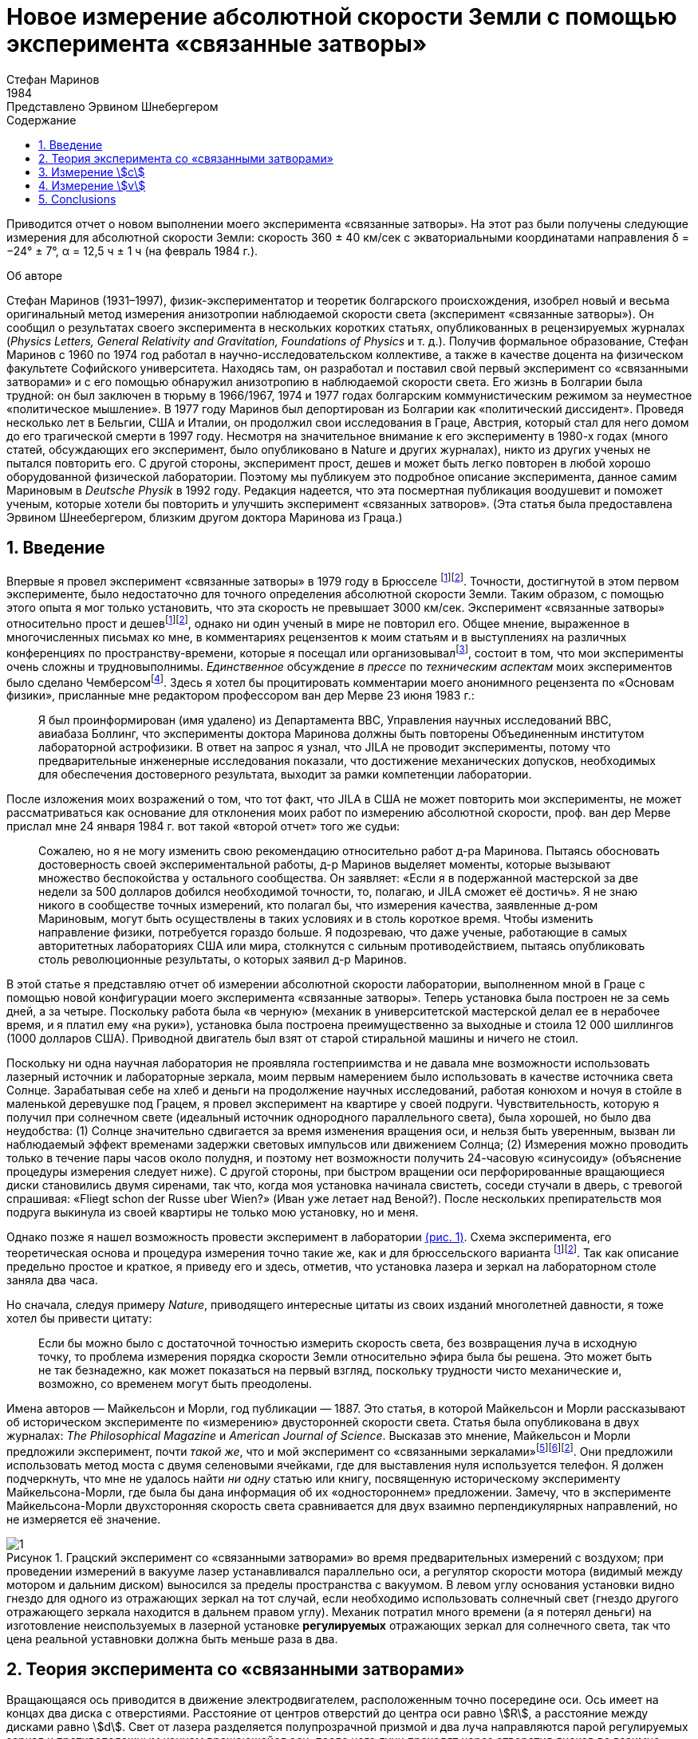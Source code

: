 = Новое измерение абсолютной скорости Земли с помощью эксперимента «связанные затворы»
Стефан Маринов
:nofooter:
:stem:
:stylesheet: styles.css
:toc-title: Содержание
:revdate: 1984
:revremark: Представлено Эрвином Шнебергером
:toc:
:figure-caption: Рисунок
:toc-title: Содержание
:fn-1: footnote:1[Marinov S. Measurement of the one-way speed of light and the Earth’s absolute velocity. Speculations in Science and Technology, 1980, v. 3, 57; Proc. 2nd Marcel Grossmann Meeting on General Relativity, Trieste, 5–11 July, 1979, North-Holland, Amsterdam & New York, 1982, p. 547–550.]
:fn-2: footnote:2[Marinov S. Classical physics. East-West, Graz, 1981.]
:fn-3: footnote:3[Marinov S. The thorny way of truth. East-West, Graz, 1982.]
:fn-4: footnote:4[Chambers R. G. In: Proceedings of ICSTA — Intern. Conference on Space-Time Absoluteness, Genoa, July 1982, eds. S. Marinov and J. P. Wesley, East-West, Graz, 1982, p. 44.]
:fn-5: footnote:5[Marinov S. The velocity of light is direction dependent. Czechoslovak Journal of Physics, 1974, v. B24, 965–970.]
:fn-6: footnote:6[Marinov S. Eppur si muove. C.B.D.S., Brussels, 1977; 2nd and 3rd ed., East-West, Graz, 1981 and 1987 resp.; 4th edition, 2006 (in print).]
:fn-7: footnote:7[Marinov S. Foundations of Physics, 1979, v. 9, 445.]
:fn-8: footnote:8[Marinov S. Abstracts of GR8 — Intern. Conference on General Relativity and Gravitation, Waterloo, Canada, August 1977, p.244.]
:fn-9: footnote:9[Marinov S. Measurement of the laboratory’s absolute velocity. General Relativity & Gravitation, 1980, v. 12, 57–65.]
:fn-10: footnote:10[Marinov S. New Scientist, 1976, v. 71, 662.]
:fn-11: footnote:11[Marinov S. Foundations of Physics, 1976, v. 6, 571.]

Приводится отчет о новом выполнении моего эксперимента «связанные затворы». На этот раз были получены следующие измерения для абсолютной скорости Земли:
скорость 360 ± 40 км/сек с экваториальными координатами направления δ = −24° ± 7°,
α = 12,5 ч ± 1 ч (на февраль 1984 г.).

.Об авторе
****
Стефан Маринов (1931–1997), физик-экспериментатор и теоретик болгарского происхождения, изобрел новый и весьма оригинальный метод измерения анизотропии наблюдаемой скорости света (эксперимент «связанные затворы»). Он сообщил о результатах своего эксперимента в нескольких коротких статьях, опубликованных в рецензируемых журналах (_Physics Letters, General Relativity and Gravitation, Foundations of Physics_ и т. д.). Получив формальное образование, Стефан Маринов с 1960 по 1974 год работал в научно-исследовательском коллективе, а также в качестве доцента на физическом факультете Софийского университета. Находясь там, он разработал и поставил свой первый эксперимент со «cвязанными затворами» и с его помощью обнаружил анизотропию в наблюдаемой скорости света. Его жизнь в Болгарии была трудной: он был заключен в тюрьму в 1966/1967, 1974 и 1977 годах болгарским коммунистическим режимом за неуместное «политическое мышление». В 1977 году Маринов был депортирован из Болгарии как «политический диссидент». Проведя несколько лет в Бельгии, США и Италии, он продолжил свои исследования в Граце, Австрия, который стал для него домом до его трагической смерти в 1997 году. Несмотря на значительное внимание к его эксперименту в 1980-х годах (много статей, обсуждающих его эксперимент, было опубликовано в Nature и других журналах), никто из других ученых не пытался повторить его. С другой стороны, эксперимент прост, дешев и может быть легко повторен в любой хорошо оборудованной физической лаборатории. Поэтому мы публикуем это подробное описание эксперимента, данное самим Мариновым в _Deutsche Physik_ в 1992 году. Редакция надеется, что эта посмертная публикация воодушевит и поможет ученым, которые хотели бы повторить и улучшить эксперимент «связанных затворов». (Эта статья была предоставлена Эрвином Шнеебергером, близким другом доктора Маринова из Граца.)
****

== 1. Введение
Впервые я провел эксперимент «связанные затворы» в 1979 году в Брюсселе {fn-1}{fn-2}. Точности, достигнутой в этом первом эксперименте, было недостаточно для точного определения абсолютной скорости Земли. Таким образом, с помощью этого опыта я мог только установить, что эта скорость не превышает 3000 км/сек. Эксперимент «связанные затворы» относительно прост и дешев{fn-1}{fn-2}, однако ни один ученый в мире не повторил его. Общее мнение, выраженное в многочисленных письмах ко мне, в комментариях рецензентов к моим статьям и в выступлениях на различных конференциях по пространству-времени, которые я посещал или организовывал{fn-3}, состоит в том, что мои эксперименты очень сложны и трудновыполнимы. _Единственное_ обсуждение _в прессе_ по _техническим аспектам_ моих экспериментов было сделано Чемберсом{fn-4}. Здесь я хотел бы процитировать комментарии моего анонимного рецензента по «Основам физики», присланные мне редактором профессором ван дер Мерве 23 июня 1983 г.:

[quote]
Я был проинформирован (имя удалено) из Департамента ВВС, Управления научных исследований ВВС, авиабаза Боллинг, что эксперименты доктора Маринова должны быть повторены Объединенным институтом лабораторной астрофизики. В ответ на запрос я узнал, что JILA не проводит эксперименты, потому что предварительные инженерные исследования показали, что достижение механических допусков, необходимых для обеспечения достоверного результата, выходит за рамки компетенции лаборатории.

После изложения моих возражений о том, что тот факт, что JILA в США не может повторить мои эксперименты, не может рассматриваться как основание для отклонения моих работ по измерению абсолютной скорости, проф. ван дер Мерве прислал мне 24 января 1984 г. вот такой «второй отчет» того же судьи:

[quote]
Сожалею, но я не могу изменить свою рекомендацию относительно работ д-ра Маринова. Пытаясь обосновать достоверность своей экспериментальной работы, д-р Маринов выделяет моменты, которые вызывают множество беспокойства у остального сообщества. Он заявляет: «Если я в подержанной мастерской за две недели за 500 долларов добился необходимой точности, то, полагаю, и JILA сможет её достичь». Я не знаю никого в сообществе точных измерений, кто полагал бы, что измерения качества, заявленные д-ром Мариновым, могут быть осуществлены в таких условиях и в столь короткое время. Чтобы изменить направление физики, потребуется гораздо больше. Я подозреваю, что даже ученые, работающие в самых авторитетных лабораториях США или мира, столкнутся с сильным противодействием, пытаясь опубликовать столь революционные результаты, о которых заявил д-р Маринов.

В этой статье я представляю отчет об измерении абсолютной скорости лаборатории, выполненном мной в Граце с помощью новой конфигурации моего эксперимента «связанные затворы». Теперь установка была построен не за семь дней, а за четыре. Поскольку работа была «в черную» (механик в университетской мастерской делал ее в нерабочее время, и я платил ему «на руки»), установка была построена преимущественно за выходные и стоила 12 000 шиллингов (1000 долларов США). Приводной двигатель был взят от старой стиральной машины и ничего не стоил.

Поскольку ни одна научная лаборатория не проявляла гостеприимства и не давала мне возможности использовать лазерный источник и лабораторные зеркала, моим первым намерением было использовать в качестве источника света Солнце. Зарабатывая себе на хлеб и деньги на продолжение научных исследований, работая конюхом и ночуя в стойле в маленькой деревушке под Грацем, я провел эксперимент на квартире у своей подруги. Чувствительность, которую я получил при солнечном свете (идеальный источник однородного параллельного света), была хорошей, но было два неудобства:
(1) Солнце значительно сдвигается за время изменения вращения оси, и нельзя быть уверенным, вызван ли наблюдаемый эффект временами задержки световых импульсов или движением Солнца; (2) Измерения можно проводить только в течение пары часов около полудня, и поэтому нет возможности получить 24-часовую «синусоиду» (объяснение процедуры измерения следует ниже). С другой стороны, при быстром вращении оси перфорированные вращающиеся диски становились двумя сиренами, так что, когда моя установка начинала свистеть, соседи стучали в дверь, с тревогой спрашивая: «Fliegt schon der Russe uber Wien?» (Иван уже летает над Веной?). После нескольких препирательств моя подруга выкинула из своей квартиры не только мою установку, но и меня.

Однако позже я нашел возможность провести эксперимент в лаборатории <<fig-1, (рис. 1)>>. Схема эксперимента, его теоретическая основа и процедура измерения точно такие же, как и для брюссельского варианта {fn-1}{fn-2}. Так как описание предельно простое и краткое, я приведу его и здесь, отметив, что установка лазера и зеркал на лабораторном столе заняла два часа.

Но сначала, следуя примеру _Nature_, приводящего интересные цитаты из своих изданий многолетней давности, я тоже хотел бы привести цитату:
[quote]
Если бы можно было с достаточной точностью измерить скорость света, без возвращения луча в исходную точку, то проблема измерения порядка скорости Земли относительно эфира была бы решена. Это может быть не так безнадежно, как может показаться на первый взгляд, поскольку трудности чисто механические и, возможно, со временем могут быть преодолены.

Имена авторов — Майкельсон и Морли, год публикации — 1887. Это статья, в которой Майкельсон и Морли рассказывают об историческом эксперименте по «измерению» двусторонней скорости света. Статья была опубликована в двух журналах: _The Philosophical Magazine_ и _American Journal of Science_. Высказав это мнение, Майкельсон и Морли предложили эксперимент, почти _такой же_, что и мой эксперимент со «связанными зеркалами»{fn-5}{fn-6}{fn-2}. Они предложили использовать метод моста с двумя селеновыми ячейками, где для выставления нуля используется телефон. Я должен подчеркнуть, что мне не удалось найти _ни одну_ статью или книгу, посвященную историческому эксперименту Майкельсона-Морли, где была бы дана информация об их «одностороннем» предложении. Замечу, что в эксперименте Майкельсона-Морли двухсторонняя скорость света сравнивается для двух взаимно перпендикулярных направлений, но не измеряется её значение.

[#fig-1]
.Грацский эксперимент со «связанными затворами» во время предварительных измерений с воздухом; при проведении измерений в вакууме лазер устанавливался параллельно оси, а регулятор скорости мотора (видимый между мотором и дальним диском) выносился за пределы  пространства с вакуумом. В левом углу основания установки видно гнездо для одного из отражающих зеркал на тот случай, если необходимо использовать солнечный свет (гнездо другого отражающего зеркала находится в дальнем правом углу). Механик потратил много времени (а я потерял деньги) на изготовление неиспользуемых в лазерной установке *регулируемых* отражающих зеркал для солнечного света, так что цена реальной уставновки должна быть меньше раза в два.
image::img/1.png[]

== 2. Теория эксперимента со «связанными затворами»

Вращающаяся ось приводится в движение электродвигателем, расположенным точно посередине оси. Ось имеет на концах два диска с отверстиями. Расстояние от центров отверстий до центра оси равно stem:[R], а расстояние между дисками равно stem:[d]. Свет от лазера разделяется полупрозрачной призмой и два луча направляются парой регулируемых зеркал к противоположным концам вращающейся оси, после чего лучи проходят через отверстия дисков во взаимно противоположных направлениях. Любой из лучей после «нарезания» ближним диском и «подрезки» дальним диском освещает фотоэлемент. С помощью гальванометра измеряется разница токов, генерируемых обоими фотоэлементами. При закрытии одной из ячеек измеряется ток, производимый другой ячейкой.

Лазерный луч располагается относительно отверстий дисков таким образом, что когда ось находится в состоянии покоя, свет лазера, проходящий через ближнее отверстие, освещает _половину_ дальнего отверстия. Затем ось приводится во вращение, с постепенным увеличением скорости. Так как световые импульсы, срезанные ближними отверстиями, тратят время для  достижения дальних отверстий, то с увеличением скорости вращения все меньше и меньше света будет проходить через дальние отверстия, когда они «уходят» от луча, и, наоборот, все больше и больше света будет проходить через дальние отверстия, когда они «входят» в положение луча. Для краткости я буду называть первый вид дальних отверстий «уходящими», а второй - «входящими».

Если предположить, что отверстия, а также поперечные сечения лучей имеют прямоугольную форму, а освещение однородно, то ток stem:[I_(hom)], создаваемый любым из фотоэлементов, будет пропорционален ширине светового пятна stem:[b], измеренной на поверхности фотоэлемента при вращении оси, т. е. stem:[I_(hom) ∼ b]. При увеличении скорости вращения оси на stem:[ΔN], ширина светового луча, проходящего через «уходящие» отверстия, станет stem:[b − Δb], ширина светового луча, проходящего через «входящие» отверстия будет stem:[b + Δb], а производимые токи станут stem:[I_(hom) − ΔI ∼ b − Δb], stem:[I_(hom) + ΔI ∼ b + Δb]. Таким образом
[stem#f1]
.(1)
++++
Δb = b (ΔI)/I_(hom),
++++
где stem:[ΔI] это _половина_ от _изменения_ в _разнице токов_ от фотоэлементов.

Если вращать ось сначала на stem:[ΔN / 2] оборотов против часовой стрелки, а затем на stem:[ΔN / 2] по часовой стрелке, это соответствует изменению скорости вращения на stem:[ΔN]. Поскольку
[stem#f2]
.(2)
++++
Δb = (d//c) π ΔNR,
++++
(здесь потеряли 2 перед stem:[π], но в следующей формуле она на месте - _прим. переводчика_)

то для односторонней скорости света получаем
[stem#f3]
.(3)
++++
c = (2π ΔNRd) / b I_(hom)/(ΔI)
++++

В моем эксперименте отверстия, как и световые лучи, были круглыми, а не прямоугольными. Следовательно, вместо измеряемой ширины светового пятна приходится брать некоторую _немного другую_ «эффективную» ширину. Так как ширина stem:[b] никогда не может быть точно измерена, обсуждение разницы между реальной шириной и «эффективной» шириной бессмысленно. Однако гораздо важнее то, что освещенность в сечениях лучей была неоднородной: в центре она была максимальной, а на периферии минимальной.

Таким образом, упрощенное соотношение <<f1>> не соответствует действительности, если под stem:[I_(hom)] понимать измеряемый ток. Я приведу здесь некоторое улучшение формулы <<f1>>, которая была опущена в {fn-1} из опасения, что предполагаемый рецензент сочтет мой анализ «искусственной спекуляцией» для «подгонки наблюдаемых значений к теоретической формуле». Теперь я больше не боюсь судьи. Предполагается, что освещенность увеличивается _линейно_ от нуля на периферии светового пучка до максимума в его центре, где луч «обрезается» краями отверстий. _Реальный_ ток stem:[I], который измеряется, пропорционален определенному _среднему_ освещению по всему световому лучу, в то время как _реальный_ ток stem:[ΔI] пропорционален _максимальному_ освещению в центре светового луча.
С другой стороны, необходимо учитывать, что когда отверстия пропускают луч света на фотоэлемент, сначала свет исходит от периферийных частей, а в конце - от центральных частей. Когда половина луча осветила фотоэлемент, «левая» часть луча начинает исчезать, а его «правая» часть начинает появляться, ширина всегда остается равной _половине_ луча. Затем края отверстий начинают гасить сначала центральные части луча, а в конце - периферийные части. Здесь для простоты я предполагаю, что сечения лучей и отверстий одинаковы (на самом деле первые были меньше вторых). Таким образом, в течение первой трети времени освещения появляется «левая» половина светового луча, во время второй трети времени освещения «левая» половина переходит в «правую», а в течение последней трети времени освещения исчезает «правая» половина. Следовательно, _реальный_ ток, stem:[I], создаваемый фотоэлементом, будет связан с _идеальным_ током, stem:[I_(hom)], соответствующим _однородному освещению с центральной интенсивностью_, который _генерируется световым пятном, имеющим половину ширины от измеренной ширины_, следующим соотношением

[stem#f4]
.(4)
++++
I = 1/2 int_0^1 I_(hom) x ( 2/3 − x/3 ) dx =

= I_(hom)/6 (x^2 − x^3 / 3) |_0^1
= I_(hom) / 9 .
++++

В этой формуле stem:[I_(hom)dx] это ток, произведенный полосой света
с шириной stem:[dx]; на периферии луча (где stem:[x = 0]) произведенный ток равен нулю,
а в центре (где stem:[x = 1]) он равен stem:[I_(hom)dx]. Ток
stem:[I_(hom)dx] производится (т.е. соответсвующие фотоны падают на фотоэлемент)
за время stem:[2/3 − x/3;] для периферии луча это время равно stem:[2/3 − 0/3 = 2/3]
и для центра луча это время равно stem:[2/3 − 1/3 = 1/3]. Множитель stem:[1/2]
находится перед интегралом потому что _измеренная_ ширина светового пятна на фотоэлементе _в два раза больше_ чем его _рабочая_ ширина. Подставляя <<f4>> в <<f3>>, получаем
[stem#f5]
.(5)
++++
c = (2πΔNRd)/b (9I) / (ΔI).
++++

Согласно моей теории абсолютного пространства-времени {fn-2}{fn-6}{fn-7}
(и по мнению любого, кто _даже поверхностно_ знаком
с экспериментальными данными, накопленными человечеством),
если _компонента абсолютной скорости_ лаборатории
вдоль направления, по которому распространяется свет, равна stem:[v], тогда скорость
света равна stem:[c − v] вдоль направления света и stem:[c + v]
во встречном направлении. Для этих двух случаев формула <<f5>>
заменяется двумя следующими

[stem#f6]
.(6)
++++
c - v = (2πΔNRd)/b (9I) / (ΔI + δI),

c + v = (2πΔNRd)/b (9I) / (ΔI - δI),
++++
где stem:[ΔI + δI] и stem:[ΔI − δI] это изменения в токах,
генерируемых фотоэлементами когда частота вращения на первую, получаем
[stem#f7]
.(7)
++++
v = ((δI) / (ΔI)) c.
++++

Таким образом, метод измерения состоит в следующем:
Изменив скорость вращения на stem:[ΔN], измеряем
изменение тока каждого из фотоэлементов, т.е. stem:[ΔI ≃ ΔI ± δI];
затем вычисляем разницу этих двух изменений, которая равна stem:[2δI].
Я сделал оба этих измерения дифференциальным методом одним гальванометром,
подав на него разность выходов обоих фотоэлементов.
Для измерения stem:[2ΔI] я сделал дальние отверстия для одного луча
«уходящими», а для другого «входящими». Чтобы измерить stem:[2δI]
все дальние отверстия я сделал «уходящими» (или все - «входящими»).

== 3. Измерение stem:[c]
В Грацком варианте моего эксперимента со «связанными затворами»
я имел: stem:[d = 120] см, stem:[R = 12] см. Источником света был аргоновый лазер,
фотоэлементами были кремниевые фотоколлекторы, а
измерительным прибором был австрийский гальванометр «Норма».
Я получил stem:[I = 21] mA (т.е., stem:[I_(hom) = 189] mA)
на скорости вращения 200 об/сек.
Изменив направление вращения с часовой стрелки, на противоположное,
т.е., на stem:[ΔN = 400] об/сек, я получил stem:[ΔI = 52.5] μA
(т.е., изменение в разнице токов на «уходящих» и «входящих» дальних отверстиях
было stem:[2ΔI = 105] μA). Я вычислил ширину светового пятна
stem:[b = 4.3±0.9] мм и таким образом получил stem:[c = (3.0±0.6)×10^8] м/сек,
где за ошибку принимается только ошибка в оценке stem:[b],
потому что «вклад» от ошибок, вносимых измерением
stem:[d, R, ΔN, I, ΔI] был намного меньше.
Повторяю, ширину stem:[b] нельзя точно измерить, так как периферия светового пятна не является резкой. Собственно говоря, я выбрал такую ширину в диапазоне возможной неопределенности stem:[±1] мм, чтобы получить точное значение stem:[с]. Хочу еще раз подчеркнуть, что теория измерения stem:[c] построена на предположении о прямоугольных сечениях отверстий и световых лучей и линейном возрастании освещенности от периферии к центру. Эти упрощенные предположения не соответствуют более сложной реальной ситуации. Позвольте мне четко заявить: эксперимент со «связанными затоворами» не следует использовать для _точных_ измерений stem:[c]. Вместо этого его следует использовать для достаточно точного измерения вариаций stem:[c] из-за абсолютной скорости лаборатории, когда в разное время суток ось прибора принимает различную ориентацию в абсолютном пространстве из-за суточного вращения Земли (или при размешении установки на вращающейся платформе). Читатель увидит это прямо сейчас.

== 4. Измерение stem:[v]
Измерение stem:[c] является _абсолютным_, в то время как измерение stem:[v]
является _относительным_, принимая скорость света stem:[c] как известную.
По формуле <<f7>> необходимо измерить только две разности токов:
stem:[2ΔI] (при «уходящих» и «входящих» дальних отверстиях)
и stem:[2δI] (при «уходящих» или «входящих» дальних отверстиях).
Измерения в воздухе лаборатории имело два существенных неудобства:

1. Пыль в воздухе приводила к очень большим колебаниям измеряемой разности токов, и мне пришлось использовать большой конденсатор параллельно входу гальванометра, что делало прибор очень медленным;
2. Пронзительный визг дырявых дисков при высокой частоте вращения мог привести к такому же мрачному результату, как при проведении эксперимента в квартире моей подруги.

Так что я накрыл всю установку металлическим кожухом и откачал воздух с помощью масляного насоса (это улучшение стоило мне дополнительно 9000 шиллингов, то есть 700 долларов США). Проведение эксперимента в вакууме имеет ещё одно преимущество - те люди, которые хотят любой ценой сохранить ложную догму о постоянстве скорости света, не могут возразить, что наблюдаемый эффект обусловлен температурными возмущениями.

The measurement of stem:[ΔI] is a simple problem as the effect
is _huge_. Moreover all existing physical schools cannot raise
objections against the theory presented above. However, the
measurement of stem:[δI] which is with three orders lower than
stem:[ΔI] has certain peculiarities which must be well understood.
When changing the rotation from clockwise to counterclockwise, the current produced by the one photocell changes,
say, from stem:[I_1] to stem:[I_1 + ΔI_1 + δI_1] and of the other photocell
from, say, stem:[I_2] to stem:[I_2 + ΔI_2 − δI_2]. One makes stem:[I_1] to be equal
to stem:[I_2], changing the light beam positions by manipulating the
reflecting mirrors micrometrically. One can with difficulty
obtain an exact compensation, so that the galvanometer shows
a certain residual current stem:[I']. The current change stem:[ΔI_1] will be
equal to the current change stem:[ΔI_2] only if the experiment is
_entirely symmetric_. But it is difficult to achieve a complete
symmetry (and, of course, I could not achieve it in my
experiment). There are the following disturbances: On the
one hand, the distribution of the light intensities in the
crosssections of both beams and the forms of the beams are not
exactly the same; thus the covering of the same geometrical
parts of both beams when changing the rotation of the axle
does not lead to equal changes in the light intensities of
both beams and, consequently, to stem:[ΔI_1 = ΔI_2]. On the other
hand, although the photocells were taken from a unique
Sun collector cut in two pieces, even if the changes in the
illuminations should be equal, the produced currents may
become different (the current gain at the different points
of the photocells is not the same, the internal resistances
of the cells are not equal, etc. etc.). Thus after changing
the rotational rate from clockwise to counter-clockwise, I
measured certain current stem:[I''], but stem:[I'' − I'] was not equal to
stem:[2δI], as it _must be_ for an entirely symmetric setup. However,
measuring the difference stem:[I'' − I'] during different hours of
the day, I established that it was «sinusoidally modulated».
This «sinusoidal modulation» was due to the absolute velocity stem:[v].
All critics of my «rotating axle» experiments vociferate
mostly against the vibrations of the axle, asserting that these
vibrations will mar the whole measurement. Meanwhile the
axle caused me _absolutely no troubles_. When measuring in
vacuum the axis of the apparatus pointed north/south.

I measured the «sinusoidal modulation» over 5 days,
from the 9th to the 13th February 1984. As I did the experiment alone,
I could not cover all 24 hours of every day.
The results of the measurements are presented in <<fig-2,Fig. 2>>. The
most sensible scale unit of the galvanometer was 10 nA and
the fluctuations were never bigger than 20 nA. The daytime
hours are on the abscissa and the current differences on the
left ordinate. After plotting the registered values of stem:[I'' − I']
and drawing the best fit curve, the «null line» (i.e., the
abscissa) is drawn at such a «height» that the curve has
to cut _equal_ parts of the abscissa (of any 12 hours). Then
on the right ordinate the current stem:[2δI] is taken positive
upwards from the null line and negative downwards. Since
105 μA corresponds to a velocity 300,000 km/sec, 10 μA
will correspond approximately to 30 km/sec. Considering
the fluctuations of the galvanometer as a unique source of
errors, I took ±30 km/sec as the uncertainty error in the
measurement of stem:[v].

[#fig-2]
.Measurement of stem:[2δI]. The points give the measurements at the even hours for the days from the 9th to the 13th February 1984.
image::img/2.png[]

When stem:[2δI] has maximum or minimum the Earth’s absolute
velocity lies in the plane of the laboratory’s meridian
<<fig-3,(Fig. 3)>>. The velocity components pointing to the north are
taken positive and those pointing to the south negative. I
always denote by stem:[v_a] the component whose algebraic value
is smaller. When both light beams pass through «escaping»
holes, then, in the case that the absolute velocity component
points to the north, the «north» photocell produces less
current than the «south» photocell (with respect to the case
when the absolute velocity component is perpendicular to
the axis of the apparatus), while in the case that the absolute
velocity component points to the south, the «north» photocell
produces more current. If the light beams pass through «entering»
holes, all is vice versa. Let me note that for the case
shown in <<fig-3,Fig. 3>> (which does not correspond to the real situation,
as in reality stem:[v_a] is negative) both velocity components
point to the north and both stem:[v_a] and stem:[v_b] are positive. In this
case the «variation curve» no longer has the character of a
«sinusoid»; it has 4 extrema (for 24 hours) and the «null line»
must be drawn tangentially to the lowest minimum.

[#fig-3,align="center"]
.The Earth and its absolute velocity at the two moments when the laboratory meridian lies in the velocity’s plane
image::img/3.png[]

As can be seen from <<fig-3,Fig. 3>>, the two components of
the Earth’s absolute velocity in the horizontal plane of the
laboratory, stem:[v_a] and stem:[v_b], are connected with the magnitude stem:[v]
of the absolute velocity by the following relations
[stem#f8]
.(8)
++++
v_a = v sin (δ − φ),

v_b = v sin (δ + φ),
++++

where stem:[φ] is the latitude of the laboratory and stem:[δ] is the declination of the velocity’s apex. From these one obtains

[stem#f9]
.(9)
++++
v = ({v_a^2 + v_b^2 − 2v_av_b (cos^2φ − sin^2φ)}^(1/2)) / (2 sin φ cos φ),

tan δ = (v_b + v_a) / (v_b − v_a) tan φ .
++++

Obviously the apex of stem:[v] points to the meridian of stem:[v_a].
Thus the right ascension stem:[α] of the apex equaled the local
sidereal time of registration of stem:[v_a]. From <<fig-2,Fig. 2>> it is to be
seen that this moment can be determined with an accuracy
of stem:[±1^h]. Thus it was enough to calculate (with an inaccuracy
not larger than stem:[±5] min) the sidereal time stem:[t_(si)] for the meridian
where the local time is the same as the standard time stem:[t_(st)] of
registration, taking into account that the sidereal time at a
middle midnight is as follows:

[.scrollable]
--
[cols="1,1",frame=none,grid=none]
|===

| 22 September — stem:[0^h]
| 23 March — stem:[12^h]

| 22 October — stem:[2^h]
| 23 April — stem:[14^h]
| 23 April — stem:[14^h]

| 22 November — stem:[4^h]
| 23 May — stem:[16^h]

| 22 December — stem:[6^h]
| 22 June — stem:[18^h]

| 21 January — stem:[8^h]
| 23 July — stem:[20^h]

| 21 February — stem:[10^h]
| 22 August — stem:[22^h]
|===
--

The graph in <<fig-2,Figure 2>> shows that on the 11th February
(the middle day of observation) I registered in Graz
stem:[(φ = 47^@, δ = 15^@ 260')] the following components of the absolute
velocity at the following hours (for stem:[2 (δI)_a = −120]nA, and
stem:[2 (δI)_b =50]nA)

[stem#f10]
.(10)
++++
v_a = −342 ± 30 "km/sec", (t_(st))_a = 3^h ± 1^h,

v_b = +143 ± 30 "km/sec", (t_(st))_b = 15^h ± 1^h,
++++
and formulae <<f9>> give

[stem#f11]
.(11)
++++
v = 362 ± 40 "km/sec",

δ = −24^@ ± 7^@, α = (t_(si))_a = 12.5^h ± 1^h.
++++
where the errors are calculated supposing stem:[φ = 45^@].

The local sidereal time for the observation of stem:[v_a] (i.e., the
right ascension of the absolute velocity’s apex)
was calculated in the following manner: As for any day the sidereal
time increases by stem:[4^m] (with respect to the solar time),
the sidereal time at midnight on the 11th February (which follows
21 days after midnight on the 21 January) was stem:[8^h+1^h 24^m = 9^h 24^m].
At stem:[3^h] middle European (i.e., Graz) time on the
11th February the local sidereal time on the 15th meridian
was stem:[9^h 24^m + 3^h = 12^h 24^m]. On the Graz meridian the local
sidereal time was stem:[12^h 24^m + 2^m = 12^h 26^m ≃ 12.5^h].

*Important remark.* I now establish that when calculating
the local sidereal time of observation of stem:[v_a] for my interferometric
«coupled mirrors» experiment {fn-2}{fn-6}{fn-8}{fn-9}, I made a
very _unpleasant error_. As Sofia stem:[(λ = 23^@ 210')] lies westwards
from the middle zonal meridian stem:[(λ = 30^@)], I had to _subtract_
the difference of stem:[6^@ 390'], which corresponds to stem:[27^m], from the
local sidereal time of the zonal meridian. Instead of doing
this, I _wrongly_ added. Thus the numbers given by me are to
be corrected as follows:

[.scrollable]
--
[cols="1,1*>,1*>",frame=none,grid=none]
|===
| Observation: | Wrongly calculated: | To be corrected to:
| 12 July 1975
| stem:[(t_(si))_a=14^h 23^m]
| stem:[(t_(si))_a=13^h 30^m]

|11 January 1976
|stem:[(t_(si))_a=14^h 11^m]
|stem:[(t_(si))_a=13^h 17^m]

|Right ascension of the apex of the Sun’s absolute velocity
|stem:[α=14^h 17^m]
|stem:[α=13^h 23^m]
|===
--

I beg the persons who will refer to the measurement of
the Sun’s absolute velocity determined by me in 1975/76
to cite _always_ the corrected figures given here and not the
wrongly calculated figures presented in {fn-2}{fn-6}{fn-8}{fn-9}{fn-10}{fn-11}
and in some others of my papers.

== 5. Conclusions

Comparing the figures obtained now by the Graz variation of
my «coupled shutters» experiment with the figures obtained
some ten years ago in Sofia by the interferometric «coupled
mirrors» experiment, one sees that within the limits of the
supposed errors they overlap. Indeed, on the 11 January 1976
I registered in Sofia the following figures

[stem#f12]
.(12)
++++
v = 327 ± 20 "km/sec",

δ = −21^@ ± 4^@," " α = 13^h 17^m ± 20^m.
++++

As for the time of one month the figures do not change
significantly, one can compare directly the figures <<f11>> with
the figures <<f12>>. The declinations are the same. As the Graz
measurements were done every two hours, the registration of
the right ascension was not exact enough and the difference
of about one hour is not substantial. I wish to point only to
the difference between the magnitudes which is 35 km/sec. I
have the intuitive feeling that the figures obtained in Sofia
are more near to reality. The reason is that _I profoundly
believe in the mystique of the numbers_, and my Sofia measurements
led to the magic number 300 km/sec for the Sun’s
absolute velocity (which number is to be considered together
with 300,000 km/sec for light velocity and 30 km/sec for the
Earth’s orbital velocity). The Graz measurement destroys
this mystic harmony.

The presented account on the Graz «coupled shutters»
experiment shows that the experiment is _childishly simple_, as
I always asserted{fn-1}{fn-2}. If the scientific community refuses
to accept my measurements for so many years and nobody
tries to repeat them, the answer can be found in the following
words of one of my _best physical and moral teachers_:

[quote,Albert Einstein]
*Terrible is the power which an authority exerts over the world.*

I wish to add in closing that with a letter of the 29 December 1983 I informed the Nobel committee that I am ready
at any time to bring (for my account) the «coupled shutters»
experiment to Stockholm and to demonstrate the registration
of the Earth’s absolute motion. With a letter of 28 January
1984 Dr. B. Nagel of the Physics Nobel committee informed
me that my letter had been received.

[#fig-4,align="center"]
.February 1984. Explaining the essence of the «coupled shutters» experiment. My fingers show the ways in which both light beams go from the one perforated disk to the other. One can see on the photograph only a small part of the laser producing the initial light beam which is split by the semitransparent mirror seen in the photograph. The reflected beam goes to the left, while the refracted beam, after a reflection on the mirror seen in the photograph, goes to the right. Between the perforated disks, these two beams proceed in the opposite directions. The person who gave me a possibility to carry out my «coupled shutters» experiment in his laboratory took from me the solemn promise that I shall never say where have I carried it out. To my question, why is he so afraid, the answer was: «I do not wish one day to be poisoned by certain special services.»
image::img/4.png[]